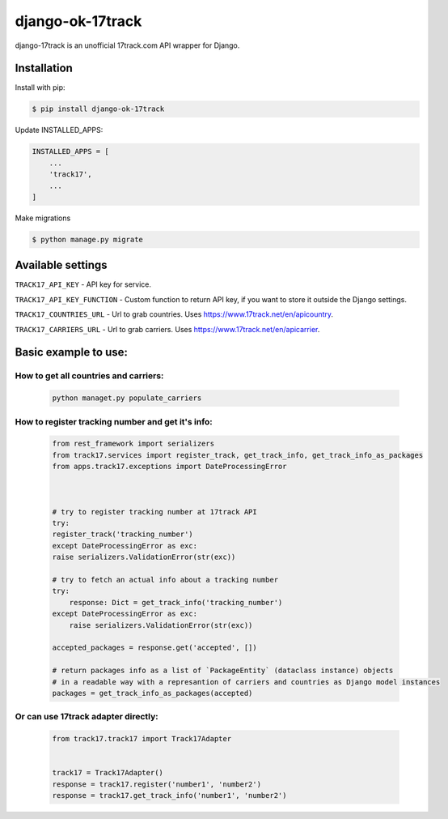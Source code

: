 ================================
django-ok-17track |PyPI version|
================================

|Build Status| |Python Versions| |PyPI downloads| |license| |Project Status|

django-17track is an unofficial 17track.com API wrapper for Django.

Installation
============

Install with pip:

.. code:: shell

    $ pip install django-ok-17track

Update INSTALLED_APPS:

.. code:: python

    INSTALLED_APPS = [
        ...
        'track17',
        ...
    ]

Make migrations

.. code:: shell

    $ python manage.py migrate



Available settings
==================

``TRACK17_API_KEY`` - API key for service.

``TRACK17_API_KEY_FUNCTION`` - Custom function to return API key, if you want to store it outside the Django settings.

``TRACK17_COUNTRIES_URL`` - Url to grab countries. Uses `https://www.17track.net/en/apicountry`_.

``TRACK17_CARRIERS_URL`` - Url to grab carriers. Uses `https://www.17track.net/en/apicarrier`_.


Basic example to use:
=====================

How to get all countries and carriers:
--------------------------------------

    .. code:: shell

        python managet.py populate_carriers
    

How to register tracking number and get it's info:
--------------------------------------------------

    .. code:: python

        from rest_framework import serializers
        from track17.services import register_track, get_track_info, get_track_info_as_packages
        from apps.track17.exceptions import DateProcessingError


        
        # try to register tracking number at 17track API
        try:
        register_track('tracking_number')
        except DateProcessingError as exc:
        raise serializers.ValidationError(str(exc))    
        
        # try to fetch an actual info about a tracking number
        try:
            response: Dict = get_track_info('tracking_number')
        except DateProcessingError as exc:
            raise serializers.ValidationError(str(exc))

        accepted_packages = response.get('accepted', [])

        # return packages info as a list of `PackageEntity` (dataclass instance) objects
        # in a readable way with a represantion of carriers and countries as Django model instances
        packages = get_track_info_as_packages(accepted)


Or can use 17track adapter directly:
------------------------------------

    .. code:: python

        from track17.track17 import Track17Adapter

        
        track17 = Track17Adapter()
        response = track17.register('number1', 'number2')
        response = track17.get_track_info('number1', 'number2')	
    

.. |PyPI version| image:: https://badge.fury.io/py/django-ok-17track.svg
   :target: https://badge.fury.io/py/django-ok-17track
.. |Build Status| image:: https://travis-ci.org/LowerDeez/django-ok-17track.svg?branch=master
   :target: https://travis-ci.org/LowerDeez/django-ok-17track
   :alt: Build status
.. |Python Versions| image:: https://img.shields.io/pypi/pyversions/django-ok-17track.svg
   :target: https://pypi.org/project/django-ok-17track/
   :alt: Python versions
.. |license| image:: https://img.shields.io/pypi/l/django-ok-17track.svg
   :alt: Software license
   :target: https://github.com/LowerDeez/django-ok-17track/blob/master/LICENSE
.. |PyPI downloads| image:: https://img.shields.io/pypi/dm/django-ok-17track.svg
   :alt: PyPI downloads
.. |Project Status| image:: https://img.shields.io/pypi/status/django-ok-17track.svg
   :target: https://pypi.org/project/django-ok-17track/  
   :alt: Project Status

.. _https://www.17track.net/en/apicountry: https://www.17track.net/en/apicountry
.. _https://www.17track.net/en/apicarrier: https://www.17track.net/en/apicarrier
